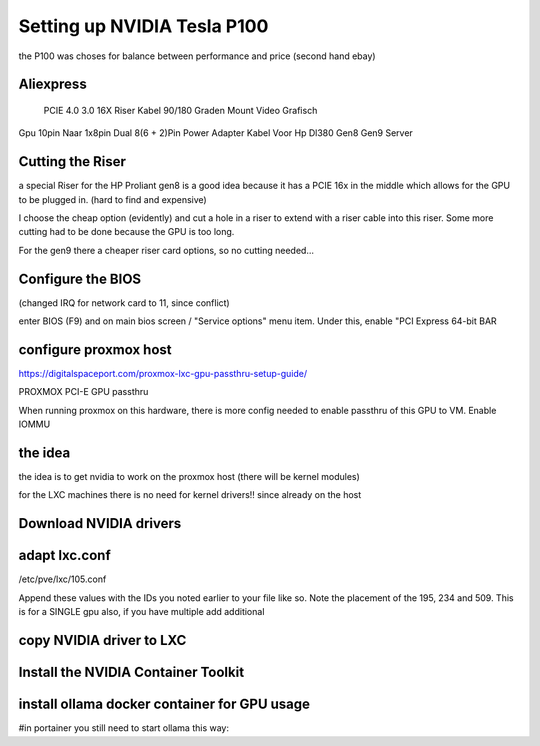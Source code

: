 Setting up NVIDIA Tesla P100
============================

the P100 was choses for balance between performance and price (second hand ebay)


Aliexpress
----------
 PCIE 4.0 3.0 16X Riser Kabel 90/180 Graden Mount Video Grafisch
Gpu 10pin Naar 1x8pin Dual 8(6 + 2)Pin Power Adapter Kabel Voor Hp Dl380 Gen8 Gen9 Server

Cutting the Riser
-----------------

a special Riser for the HP Proliant gen8 is a good idea because it has a PCIE 16x in the middle which allows for the GPU  to be plugged in. (hard to find and expensive) 

I choose the cheap option (evidently) and cut a hole in a riser to extend with a riser cable into this riser. Some more cutting had to be done because the GPU is too long.

For the gen9 there a cheaper riser card options, so no cutting needed...

Configure the BIOS
------------------

(changed IRQ for network card to 11, since conflict)

enter BIOS (F9) and on main bios screen / "Service options" menu item. Under this, enable "PCI Express 64-bit BAR   

configure proxmox host
------------------------
https://digitalspaceport.com/proxmox-lxc-gpu-passthru-setup-guide/



PROXMOX PCI-E GPU passthru

When running proxmox on this hardware, there is more config needed to enable passthru of this GPU to VM.
Enable IOMMU

.. code-block::bash:

    Edit /etc/default/grub file, modify variable GRUB_CMDLINE_LINUX_DEFAULT adding intel_iommu=on parameter
    Enable unsafe intremap

    Create file /etc/modprobe.d/iommu_unsafe_interrupts.conf with contents options vfio_iommu_type1 allow_unsafe_interrupts=1
    Blacklist nvidia drivers

    Create file /etc/modprobe.d/nvidia-blacklist.conf with contents

    # blacklist for nvidia gpu passthru
    blacklist nouveau
    blacklist nvidia*

    Apply changes into bootloader

   Run proxmox-boot-tool refresh


the idea
--------

the idea is to get nvidia to work on the proxmox host (there will be kernel modules)

for the LXC machines there is no need for kernel drivers!! since already on the host 


Download NVIDIA drivers
-------------------------

.. code-block::bash:

   NVIDIA-Linux-x86_64-570.133.20.run

   https://developer.nvidia.com/cuda-12-8-0-download-archive?target_os=Linux&target_arch=x86_64&Distribution=Debian&target_version=12&target_type=deb_local 

   *nvidia is gonna need some kernel (promox) drivers

   apt install pve-headers-$(uname -r) build-essential software-properties-common make nvtop htop -y

    ./NVIDIA-Linux-x86_64-570.133.20.run 


adapt lxc.conf
--------------

/etc/pve/lxc/105.conf

Append these values with the IDs you noted earlier to your file like so. Note the placement of the 195, 234 and 509. This is for a SINGLE gpu also, if you have multiple add additional

.. code-block::bash:

     lxc.cgroup2.devices.allow: c 195:* rwm
     lxc.cgroup2.devices.allow: c 234:* rwm
     lxc.cgroup2.devices.allow: c 509:* rwm
     lxc.mount.entry: /dev/nvidia0 dev/nvidia0 none bind,optional,create=file
     lxc.mount.entry: /dev/nvidiactl dev/nvidiactl none bind,optional,create=file
     lxc.mount.entry: /dev/nvidia-modeset dev/nvidia-modeset none bind,optional,create=file
     lxc.mount.entry: /dev/nvidia-uvm dev/nvidia-uvm none bind,optional,create=file
     lxc.mount.entry: /dev/nvidia-uvm-tools dev/nvidia-uvm-tools none bind,optional,create=file
     lxc.mount.entry: /dev/nvidia-caps/nvidia-cap1 dev/nvidia-caps/nvidia-cap1 none bind,optional,create=file
     lxc.mount.entry: /dev/nvidia-caps/nvidia-cap2 dev/nvidia-caps/nvidia-cap2 none bind,optional,create=file
     

copy NVIDIA driver to LXC
---------------------------

.. code-block::bash:

	pct push 100 NVIDIA-Linux-x86_64-570.133.20.run /root/NVIDIA-Linux-x86_64-570.133.20.run

	On the LXC no modules are needed !! (they are on the proxmox host (PVE))

	--installing the NVIDIA drivers:
	./NVIDIA-Linux-x86_64-570.133.20.run --no-kernel-modules



Install the NVIDIA Container Toolkit
------------------------------------

.. code-block::bash:

    apt install gpg curl
    curl -fsSL https://nvidia.github.io/libnvidia-container/gpgkey | gpg --dearmor -o /usr/share/keyrings/nvidia-container-toolkit-keyring.gpg && curl -s -L https://nvidia.github.io/libnvidia-container/stable/deb/nvidia-container-toolkit.list | sed 's#deb https://#deb [signed-by=/usr/share/keyrings/nvidia-container-toolkit-keyring.gpg] https://#g' | tee /etc/apt/sources.list.d/nvidia-container-toolkit.list
    apt update
    apt install nvidia-container-toolkit
    
    Edit the config.toml and enable the no-cgroups and set it to true from false.

    /etc/nvidia-container-runtime/config.toml
    #no-cgroups = false
    to
    no-cgroups = true

install ollama docker container for GPU usage
---------------------------------------------
#in portainer you still need to start ollama this way: 

.. code-block::yaml:
    
    
    docker compose up -d
    
    file.yml:
    
    version: "3.3"
    services:
      ollama:
        deploy:
          resources:
            reservations:
              devices:
                - driver: nvidia
                  count: all
                  capabilities:
                    - gpu
        volumes:
          - ollama:/root/.ollama
        ports:
          - 11434:11434
        container_name: ollama
        image: ollama/ollama
        restart: always
    
